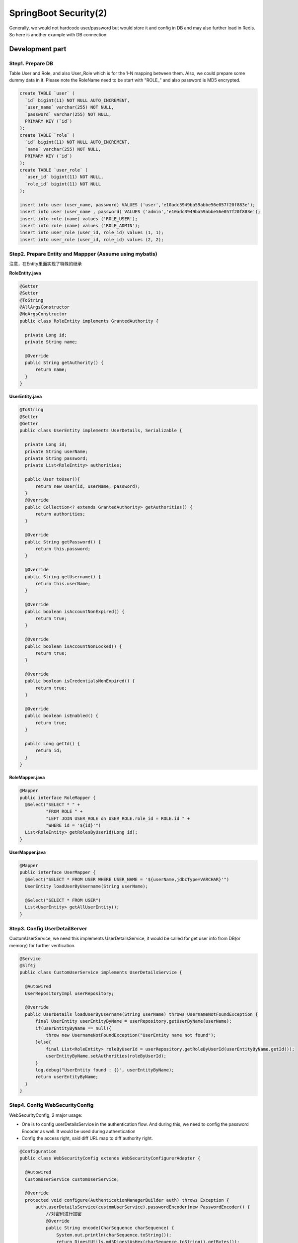 SpringBoot Security(2)
==========================

Generally, we would not hardcode user/password but would store it and config in DB and may also further load in Redis. So here is another example with DB connection.

Development part
-----------------------

Step1. Prepare DB
^^^^^^^^^^^^^^^^^^^^^^

Table User and Role, and also User_Role which is for the 1-N mapping between them. Also, we could prepare some dummy data in it. Please note the RoleName need to be start with "ROLE_" and also password is MD5 encrypted.

.. code-block:: sql
  
  create TABLE `user` (
    `id` bigint(11) NOT NULL AUTO_INCREMENT,
    `user_name` varchar(255) NOT NULL,
    `password` varchar(255) NOT NULL,
    PRIMARY KEY (`id`)
  );
  create TABLE `role` (
    `id` bigint(11) NOT NULL AUTO_INCREMENT,
    `name` varchar(255) NOT NULL,
    PRIMARY KEY (`id`)
  );
  create TABLE `user_role` (
    `user_id` bigint(11) NOT NULL,
    `role_id` bigint(11) NOT NULL
  );
  
  insert into user (user_name, password) VALUES ('user','e10adc3949ba59abbe56e057f20f883e');
  insert into user (user_name , password) VALUES ('admin','e10adc3949ba59abbe56e057f20f883e');
  insert into role (name) values ('ROLE_USER');
  insert into role (name) values ('ROLE_ADMIN');
  insert into user_role (user_id, role_id) values (1, 1);
  insert into user_role (user_id, role_id) values (2, 2);
  

Step2. Prepare Entity and Mappper (Assume using mybatis)
^^^^^^^^^^^^^^^^^^^^^^^^^^^^^^^^^^^^^^^^^^^^^^^^^^^^^^^^^^^^^^

注意，在Entity里面实现了特殊的继承

**RoleEntity.java**

.. code-block:: java
  
  @Getter
  @Setter
  @ToString
  @AllArgsConstructor
  @NoArgsConstructor
  public class RoleEntity implements GrantedAuthority {

    private Long id;
    private String name;

    @Override
    public String getAuthority() {
        return name;
    }
  }


**UserEntity.java**

.. code-block:: java
  
  @ToString
  @Setter
  @Getter
  public class UserEntity implements UserDetails, Serializable {

    private Long id;
    private String userName;
    private String password;
    private List<RoleEntity> authorities;

    public User toUser(){
        return new User(id, userName, password);
    }
    @Override
    public Collection<? extends GrantedAuthority> getAuthorities() {
        return authorities;
    }

    @Override
    public String getPassword() {
        return this.password;
    }

    @Override
    public String getUsername() {
        return this.userName;
    }

    @Override
    public boolean isAccountNonExpired() {
        return true;
    }

    @Override
    public boolean isAccountNonLocked() {
        return true;
    }

    @Override
    public boolean isCredentialsNonExpired() {
        return true;
    }

    @Override
    public boolean isEnabled() {
        return true;
    }

    public Long getId() {
        return id;
    }
  }

**RoleMapper.java**

.. code-block:: java
  
  @Mapper
  public interface RoleMapper {
    @Select("SELECT * " +
            "FROM ROLE " +
            "LEFT JOIN USER_ROLE on USER_ROLE.role_id = ROLE.id " +
            "WHERE id = '${id}'")
    List<RoleEntity> getRolesByUserId(Long id);
  }

**UserMapper.java**

.. code-block:: java
  
  @Mapper
  public interface UserMapper {
    @Select("SELECT * FROM USER WHERE USER_NAME = '${userName,jdbcType=VARCHAR}'")
    UserEntity loadUserByUsername(String userName);

    @Select("SELECT * FROM USER")
    List<UserEntity> getAllUserEntity();
  }


Step3. Config UserDetailServer
^^^^^^^^^^^^^^^^^^^^^^^^^^^^^^^^^^^^^^

CustomUserService, we need this implements UserDetailsService, it would be called for get user info from DB(or memory) for further verification.

.. code-block:: java
  
  @Service
  @Slf4j
  public class CustomUserService implements UserDetailsService {

    @Autowired
    UserRepositoryImpl userRepository;

    @Override
    public UserDetails loadUserByUsername(String userName) throws UsernameNotFoundException {
        final UserEntity userEntityByName = userRepository.getUserByName(userName);
        if(userEntityByName == null){
            throw new UsernameNotFoundException("UserEntity name not found");
        }else{
            final List<RoleEntity> roleByUserId = userRepository.getRoleByUserId(userEntityByName.getId());
            userEntityByName.setAuthorities(roleByUserId);
        }
        log.debug("UserEntity found : {}", userEntityByName);
        return userEntityByName;
    }
  }

Step4. Config WebSecurityConfig
^^^^^^^^^^^^^^^^^^^^^^^^^^^^^^^^^^^^^

WebSecurityConfig, 2 major usage:

* One is to config userDetailsService in the authentication flow. And during this, we need to config the password Encoder as well. It would be used during authentication
* Config the access right, said diff URL map to diff authority right.

.. code-block:: java
  
  @Configuration
  public class WebSecurityConfig extends WebSecurityConfigurerAdapter {

    @Autowired
    CustomUserService customUserService;

    @Override
    protected void configure(AuthenticationManagerBuilder auth) throws Exception {
        auth.userDetailsService(customUserService).passwordEncoder(new PasswordEncoder() {
            //对密码进行加密
            @Override
            public String encode(CharSequence charSequence) {
                System.out.println(charSequence.toString());
                return DigestUtils.md5DigestAsHex(charSequence.toString().getBytes());
            }
            //对密码进行判断匹配
            @Override
            public boolean matches(CharSequence charSequence, String s) {
                String encode = DigestUtils.md5DigestAsHex(charSequence.toString().getBytes());
                boolean res = s.equals( encode );
                return res;
            }
        });
    }

    @Override
    protected void configure(HttpSecurity http) throws Exception {
        http
                .csrf().disable()
                .formLogin().disable()
                .httpBasic()
                .and()
                .authorizeRequests()
                .antMatchers("/hello").hasRole("USER")
                .antMatchers("/user").hasRole("USER")
                .antMatchers("/hello-admin").hasRole("ADMIN");
    }
  }

Testing
-------------

With postman
^^^^^^^^^^^^^^^

Input the user/password into Authentication tab.

.. image:: ../../../images/auth1.png
  :width:: 500px

When checking in the console, we could see this part(user:123456) would be base64 encoded like:

  Authorization: Basic dXNlcjoxMjM0NTY=
  
